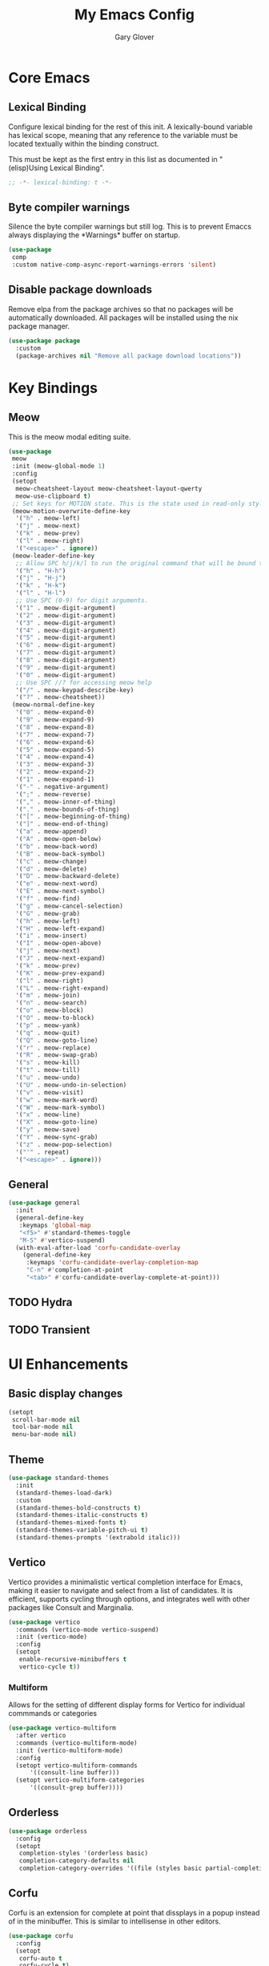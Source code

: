 #+title: My Emacs Config
#+author: Gary Glover
#+property: header-args :results silent
#+STARTUP: content

* Core Emacs
** Lexical Binding
Configure lexical binding for the rest of this init. A lexically-bound variable
has lexical scope, meaning that any reference to the variable must be
located textually within the binding construct.

This must be kept as the first entry in this list as documented in
"(elisp)Using Lexical Binding".

#+begin_src emacs-lisp :tangle yes
  ;; -*- lexical-binding: t -*-
#+end_src

** Byte compiler warnings
Silence the byte compiler warnings but still log. This is to prevent
Emaccs always displaying the \ast{}Warnings\ast{} buffer on startup.

#+begin_src emacs-lisp :tangle yes
  (use-package
   comp
   :custom native-comp-async-report-warnings-errors 'silent)
#+end_src

** Disable package downloads
Remove elpa from the package archives so that no packages will be
automatically downloaded. All packages will be installed using the nix
package manager.

#+begin_src emacs-lisp :tangle yes
  (use-package package
    :custom
    (package-archives nil "Remove all package download locations"))
#+end_src

* Key Bindings
** Meow
This is the meow modal editing suite.
#+begin_src emacs-lisp :tangle yes
  (use-package
   meow
   :init (meow-global-mode 1)
   :config
   (setopt
    meow-cheatsheet-layout meow-cheatsheet-layout-qwerty
    meow-use-clipboard t)
   ;; Set keys for MOTION state. This is the state used in read-only style buffers like dired/help/magit
   (meow-motion-overwrite-define-key
    '("h" . meow-left)
    '("j" . meow-next)
    '("k" . meow-prev)
    '("l" . meow-right)
    '("<escape>" . ignore))
   (meow-leader-define-key
    ;; Allow SPC h/j/k/l to run the original command that will be bound to H-<h/j/k/l>
    '("h" . "H-h")
    '("j" . "H-j")
    '("k" . "H-k")
    '("l" . "H-l")
    ;; Use SPC (0-9) for digit arguments.
    '("1" . meow-digit-argument)
    '("2" . meow-digit-argument)
    '("3" . meow-digit-argument)
    '("4" . meow-digit-argument)
    '("5" . meow-digit-argument)
    '("6" . meow-digit-argument)
    '("7" . meow-digit-argument)
    '("8" . meow-digit-argument)
    '("9" . meow-digit-argument)
    '("0" . meow-digit-argument)
    ;; Use SPC //? for accessing meow help
    '("/" . meow-keypad-describe-key)
    '("?" . meow-cheatsheet))
   (meow-normal-define-key
    '("0" . meow-expand-0)
    '("9" . meow-expand-9)
    '("8" . meow-expand-8)
    '("7" . meow-expand-7)
    '("6" . meow-expand-6)
    '("5" . meow-expand-5)
    '("4" . meow-expand-4)
    '("3" . meow-expand-3)
    '("2" . meow-expand-2)
    '("1" . meow-expand-1)
    '("-" . negative-argument)
    '(";" . meow-reverse)
    '("," . meow-inner-of-thing)
    '("." . meow-bounds-of-thing)
    '("[" . meow-beginning-of-thing)
    '("]" . meow-end-of-thing)
    '("a" . meow-append)
    '("A" . meow-open-below)
    '("b" . meow-back-word)
    '("B" . meow-back-symbol)
    '("c" . meow-change)
    '("d" . meow-delete)
    '("D" . meow-backward-delete)
    '("e" . meow-next-word)
    '("E" . meow-next-symbol)
    '("f" . meow-find)
    '("g" . meow-cancel-selection)
    '("G" . meow-grab)
    '("h" . meow-left)
    '("H" . meow-left-expand)
    '("i" . meow-insert)
    '("I" . meow-open-above)
    '("j" . meow-next)
    '("J" . meow-next-expand)
    '("k" . meow-prev)
    '("K" . meow-prev-expand)
    '("l" . meow-right)
    '("L" . meow-right-expand)
    '("m" . meow-join)
    '("n" . meow-search)
    '("o" . meow-block)
    '("O" . meow-to-block)
    '("p" . meow-yank)
    '("q" . meow-quit)
    '("Q" . meow-goto-line)
    '("r" . meow-replace)
    '("R" . meow-swap-grab)
    '("s" . meow-kill)
    '("t" . meow-till)
    '("u" . meow-undo)
    '("U" . meow-undo-in-selection)
    '("v" . meow-visit)
    '("w" . meow-mark-word)
    '("W" . meow-mark-symbol)
    '("x" . meow-line)
    '("X" . meow-goto-line)
    '("y" . meow-save)
    '("Y" . meow-sync-grab)
    '("z" . meow-pop-selection)
    '("'" . repeat)
    '("<escape>" . ignore)))
#+end_src
** General
#+begin_src emacs-lisp :tangle yes
  (use-package general
    :init
    (general-define-key
     :keymaps 'global-map
     "<f5>" #'standard-themes-toggle
     "M-S" #'vertico-suspend)
    (with-eval-after-load 'corfu-candidate-overlay
      (general-define-key
       :keymaps 'corfu-candidate-overlay-completion-map
       "C-n" #'completion-at-point
       "<tab>" #'corfu-candidate-overlay-complete-at-point)))
#+end_src
** TODO Hydra
** TODO Transient

* UI Enhancements
** Basic display changes
#+begin_src emacs-lisp :tangle yes
  (setopt
   scroll-bar-mode nil
   tool-bar-mode nil
   menu-bar-mode nil)
#+end_src
** Theme
#+begin_src emacs-lisp :tangle yes
  (use-package standard-themes
    :init
    (standard-themes-load-dark)
    :custom
    (standard-themes-bold-constructs t)
    (standard-themes-italic-constructs t)
    (standard-themes-mixed-fonts t)
    (standard-themes-variable-pitch-ui t)
    (standard-themes-prompts '(extrabold italic)))
#+end_src
** Vertico
Vertico provides a minimalistic vertical completion interface for
Emacs, making it easier to navigate and select from a list of
candidates. It is efficient, supports cycling through options, and
integrates well with other packages like Consult and Marginalia.
#+begin_src emacs-lisp :tangle yes
  (use-package vertico
    :commands (vertico-mode vertico-suspend)
    :init (vertico-mode)
    :config
    (setopt
     enable-recursive-minibuffers t
     vertico-cycle t))
#+end_src
*** Multiform
Allows for the setting of different display forms for Vertico for
individual commmands or categories
#+begin_src emacs-lisp :tangle yes
  (use-package vertico-multiform
    :after vertico
    :commands (vertico-multiform-mode)
    :init (vertico-multiform-mode)
    :config
    (setopt vertico-multiform-commands
	    '((consult-line buffer)))
    (setopt vertico-multiform-categories
	    '((consult-grep buffer))))
#+end_src
** Orderless
#+begin_src emacs-lisp :tangle yes
  (use-package orderless
    :config
    (setopt
     completion-styles '(orderless basic)
     completion-category-defaults nil
     completion-category-overrides '((file (styles basic partial-completion)))))
#+end_src

** Corfu
Corfu is an extension for complete at point that dissplays in a popup
instead of in the minibuffer. This is similar to intellisense in other
editors.
#+begin_src emacs-lisp :tangle yes
  (use-package corfu
    :config
    (setopt
     corfu-auto t
     corfu-cycle t)
    :bind (:map corfu-map
                ("RET" . nil))
    :init (setopt global-corfu-mode t))
#+end_src
*** Overlay
#+begin_src emacs-lisp :tangle no
  (use-package corfu-candidate-overlay
    :after corfu
    :init
    (setq corfu-candidate-overlay-completion-map
	  (make-sparse-keymap))
    :config
    (corfu-candidate-overlay-mode +1)
    (defun corfu-candidate-overlay-completion-map--enable
	(position prefix candidate how-many-candidates)
      (unless
	  (= 0
	     (length candidate))
	(set-transient-map corfu-candidate-overlay-completion-map)))
    (advice-add 'corfu-candidate-overlay--update :after #'corfu-candidate-overlay-completion-map--enable))
#+end_src
*** Popup Info
Extension for Corfu that displays the information for a completion
candidate in a popup.
#+begin_src emacs-lisp :tangle yes
  (use-package corfu-popupinfo
    :after corfu
    :hook (global-corfu-mode . corfu-popupinfo-mode))
#+end_src
** TODO Consult
** TODO Eglot
Will need to update Corfu for Eglot
** TODO Indent Bars
** TODO Rainbow delimaters
** Keycast
Display the keys pressed and the associated command in the header line.
#+begin_src emacs-lisp :tangle yes
  (use-package keycast
    :commands  (keycast-header-line-mode)
    :init (keycast-header-line-mode))
#+end_src
** TODO [#A] Mode Line
#+begin_src emacs-lisp :tangle no
  (defun clover-mode-line-buffer ()
    (let ((face (cond
                 ((and (buffer-file-name) (buffer-modified-p)) 'error)
                 ((buffer-file-name) 'success)
                 (t 'warning))))
      (format "%s" (propertize (buffer-name) 'face face))))

  (setq-default mode-line-format
                '(:eval (clover-mode-line-buffer)
                        ))
#+end_src
* Information Management
** TODO Hyperbole
#+begin_src emacs-lisp :tangle yes
  (use-package hyperbole
    :init (hyperbole-mode 1))
#+end_src

** TODO Org Mode
#+begin_src emacs-lisp :tangle yes
  (use-package org
    :config
    (setopt
     org-pretty-entities t
     org-startup-indented t))
#+end_src
*** Org Modern
Styling package for org mode buffers.
#+begin_src emacs-lisp :tangle yes
  (use-package org-modern
    :hook (org-mode . org-modern-mode))
#+end_src
*** Org Modern Indent
#+begin_src emacs-lisp :tangle yes
  (use-package org-modern-indent
    :hook (org-mode . org-modern-indent-mode))
#+end_src

** TODO Denote
* Editing Enhancements
** Yasnippets
#+begin_src emacs-lisp :tangle yes
  (use-package yasnippet
    :init (yas-global-mode 1))
#+end_src

*** Yasnippets CAPF
#+begin_src emacs-lisp :tangle yes
  (use-package yasnippet-capf)
#+end_src
** Indent
*** Aggressive Indent
Keep running the indentation as typing occurs instead of only on
newlines.
#+begin_src emacs-lisp :tangle yes
  (use-package aggressive-indent
    :hook (emacs-lisp-mode . aggressive-indent-mode))
#+end_src
** TODO GPTel
** TODO Codeium
** TODO Format All
** TODO Treesitter
** TODO Spelling
* Programming Languages
* Version Control
** TODO Magit
** TODO Diff-HL
* Project Management
* Utilities
** TODO Helpful
** TODO Which Key
** TODO Dired
* Custom Functions
